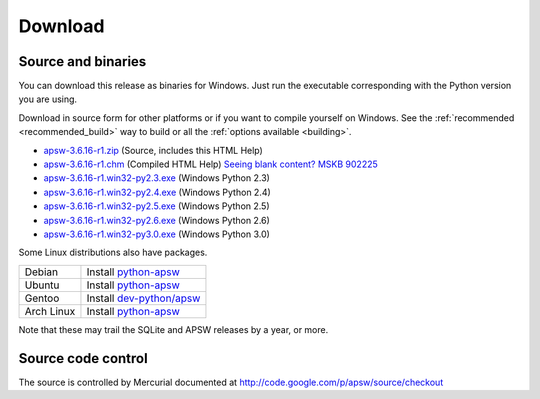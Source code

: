 Download
********

.. _source_and_binaries:

Source and binaries
===================

You can download this release as binaries for Windows.  Just run the
executable corresponding with the Python version you are using.

Download in source form for other platforms or if you want to compile
yourself on Windows.  See the :ref:`recommended <recommended_build>`
way to build or all the :ref:`options available <building>`.

.. downloads-begin

* `apsw-3.6.16-r1.zip
  <http://apsw.googlecode.com/files/apsw-3.6.16-r1.zip>`_
  (Source, includes this HTML Help)

* `apsw-3.6.16-r1.chm
  <http://apsw.googlecode.com/files/apsw-3.6.16-r1.chm>`_
  (Compiled HTML Help) `Seeing blank content? <http://weblog.helpware.net/?p=36>`_ `MSKB 902225 <http://support.microsoft.com/kb/902225/>`_

* `apsw-3.6.16-r1.win32-py2.3.exe
  <http://apsw.googlecode.com/files/apsw-3.6.16-r1.win32-py2.3.exe>`_
  (Windows Python 2.3)

* `apsw-3.6.16-r1.win32-py2.4.exe
  <http://apsw.googlecode.com/files/apsw-3.6.16-r1.win32-py2.4.exe>`_
  (Windows Python 2.4)

* `apsw-3.6.16-r1.win32-py2.5.exe
  <http://apsw.googlecode.com/files/apsw-3.6.16-r1.win32-py2.5.exe>`_
  (Windows Python 2.5)

* `apsw-3.6.16-r1.win32-py2.6.exe
  <http://apsw.googlecode.com/files/apsw-3.6.16-r1.win32-py2.6.exe>`_
  (Windows Python 2.6)

* `apsw-3.6.16-r1.win32-py3.0.exe
  <http://apsw.googlecode.com/files/apsw-3.6.16-r1.win32-py3.0.exe>`_
  (Windows Python 3.0)

.. downloads-end

Some Linux distributions also have packages.

+-------------------+----------------------------------------------------------------------------------+
| Debian            | Install `python-apsw <http://packages.debian.org/python-apsw>`__                 |
+-------------------+----------------------------------------------------------------------------------+
| Ubuntu            | Install `python-apsw <http://packages.ubuntu.com/search?keywords=python-apsw>`__ |
+-------------------+----------------------------------------------------------------------------------+
| Gentoo            | Install `dev-python/apsw <http://www.gentoo-portage.com/dev-python/apsw>`_       |
+-------------------+----------------------------------------------------------------------------------+
| Arch Linux        | Install `python-apsw <http://aur.archlinux.org/packages.php?ID=5537>`__          |
+-------------------+----------------------------------------------------------------------------------+

Note that these may trail the SQLite and APSW releases by a year, or more.

Source code control
===================

The source is controlled by Mercurial documented at
http://code.google.com/p/apsw/source/checkout
